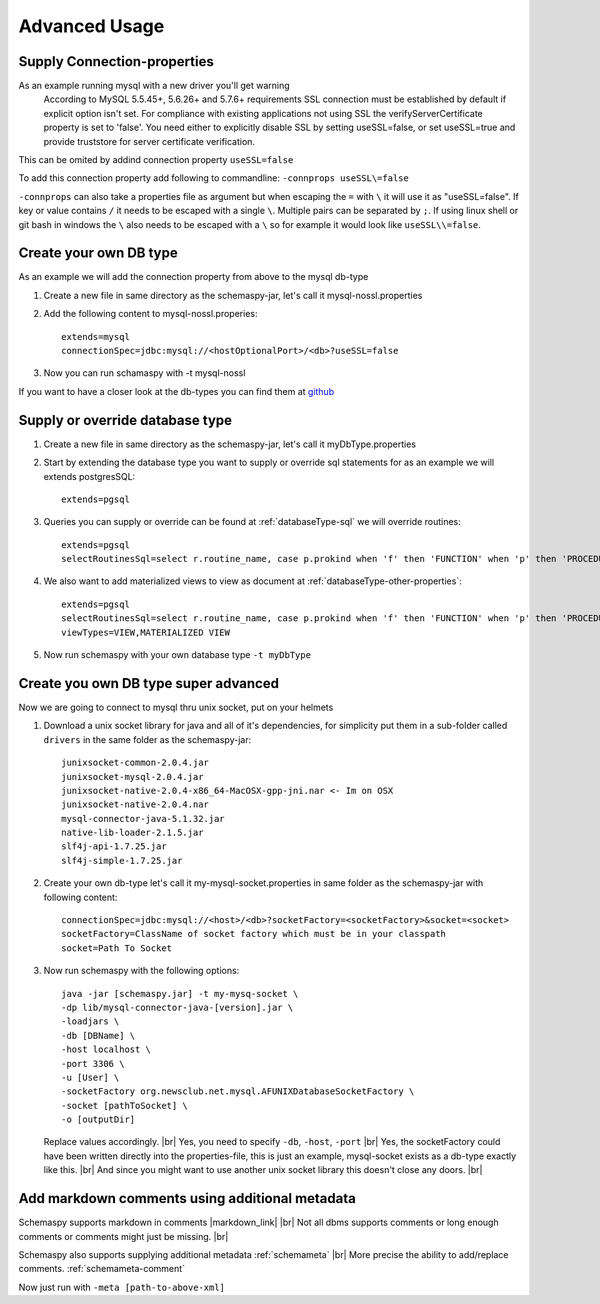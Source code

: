 .. |markdown_link| raw:: html

   <a href="https://daringfireball.net/projects/markdown/" target="_blank">markdown</a>

.. |br| raw:: html

   <br />

Advanced Usage
==============

.. _started_connection_props:

Supply Connection-properties
----------------------------

As an example running mysql with a new driver you'll get warning
    According to MySQL 5.5.45+, 5.6.26+ and 5.7.6+ requirements SSL connection must be established by default if explicit option isn't set. For compliance with existing applications not using SSL the verifyServerCertificate property is set to 'false'. You need either to explicitly disable SSL by setting useSSL=false, or set useSSL=true and provide truststore for server certificate verification.

This can be omited by addind connection property ``useSSL=false``

To add this connection property add following to commandline:
``-connprops useSSL\=false``

``-connprops`` can also take a properties file as argument but when escaping the ``=`` with ``\`` it will use it as "useSSL=false".
If key or value contains ``/`` it needs to be escaped with a single ``\``. Multiple pairs can be separated by ``;``.
If using linux shell or git bash in windows the ``\`` also needs to be escaped with a ``\`` so for example it would look like ``useSSL\\=false``.


Create your own DB type
-----------------------

As an example we will add the connection property from above to the mysql db-type

#. Create a new file in same directory as the schemaspy-jar, let's call it mysql-nossl.properties
#. Add the following content to mysql-nossl.properies::

    extends=mysql
    connectionSpec=jdbc:mysql://<hostOptionalPort>/<db>?useSSL=false

#. Now you can run schamaspy with -t mysql-nossl

If you want to have a closer look at the db-types you can find them at `github <https://github.com/schemaspy/schemaspy/tree/master/src/main/resources/org/schemaspy/types>`_

Supply or override database type
--------------------------------

#. Create a new file in same directory as the schemaspy-jar, let's call it myDbType.properties
#. Start by extending the database type you want to supply or override sql statements for as an example we will extends postgresSQL::

    extends=pgsql

#. Queries you can supply or override can be found at :ref:`databaseType-sql` we will override routines::

    extends=pgsql
    selectRoutinesSql=select r.routine_name, case p.prokind when 'f' then 'FUNCTION' when 'p' then 'PROCEDURE' when 'a' then 'AGGREGATE' when 'w' then 'WINDOW' else 'UNKNOWN' end as routine_type, case when p.proretset then 'SETOF ' else '' end || case when r.data_type = 'USER-DEFINED' then r.type_udt_name else r.data_type end as dtd_identifier, r.external_language as routine_body, r.routine_definition, r.sql_data_access, r.security_type, r.is_deterministic, d.description as routine_comment from information_schema.routines r left join pg_namespace ns on r.routine_schema = ns.nspname left join pg_proc p on ns.oid = p.pronamespace and r.routine_name = p.proname left join pg_description d on d.objoid = p.oid where r.routine_schema = :schema

#. We also want to add materialized views to view as document at :ref:`databaseType-other-properties`::

    extends=pgsql
    selectRoutinesSql=select r.routine_name, case p.prokind when 'f' then 'FUNCTION' when 'p' then 'PROCEDURE' when 'a' then 'AGGREGATE' when 'w' then 'WINDOW' else 'UNKNOWN' end as routine_type, case when p.proretset then 'SETOF ' else '' end || case when r.data_type = 'USER-DEFINED' then r.type_udt_name else r.data_type end as dtd_identifier, r.external_language as routine_body, r.routine_definition, r.sql_data_access, r.security_type, r.is_deterministic, d.description as routine_comment from information_schema.routines r left join pg_namespace ns on r.routine_schema = ns.nspname left join pg_proc p on ns.oid = p.pronamespace and r.routine_name = p.proname left join pg_description d on d.objoid = p.oid where r.routine_schema = :schema
    viewTypes=VIEW,MATERIALIZED VIEW

#. Now run schemaspy with your own database type ``-t myDbType``

Create you own DB type super advanced
-------------------------------------

Now we are going to connect to mysql thru unix socket, put on your helmets

#. Download a unix socket library for java and all of it's dependencies, for simplicity put them in a sub-folder called ``drivers`` in the same folder as the schemaspy-jar::

    junixsocket-common-2.0.4.jar
    junixsocket-mysql-2.0.4.jar
    junixsocket-native-2.0.4-x86_64-MacOSX-gpp-jni.nar <- Im on OSX
    junixsocket-native-2.0.4.nar
    mysql-connector-java-5.1.32.jar
    native-lib-loader-2.1.5.jar
    slf4j-api-1.7.25.jar
    slf4j-simple-1.7.25.jar

#. Create your own db-type let's call it my-mysql-socket.properties in same folder as the schemaspy-jar with following content::

    connectionSpec=jdbc:mysql://<host>/<db>?socketFactory=<socketFactory>&socket=<socket>
    socketFactory=ClassName of socket factory which must be in your classpath
    socket=Path To Socket

#. Now run schemaspy with the following options::

    java -jar [schemaspy.jar] -t my-mysq-socket \
    -dp lib/mysql-connector-java-[version].jar \
    -loadjars \
    -db [DBName] \
    -host localhost \
    -port 3306 \
    -u [User] \
    -socketFactory org.newsclub.net.mysql.AFUNIXDatabaseSocketFactory \
    -socket [pathToSocket] \
    -o [outputDir]

   Replace values accordingly. |br|
   Yes, you need to specify ``-db``, ``-host``, ``-port`` |br|
   Yes, the socketFactory could have been written directly into the properties-file, this is just an example, mysql-socket exists as a db-type exactly like this. |br|
   And since you might want to use another unix socket library this doesn't close any doors. |br|

.. _usage_advanced_markdown_metadata:

Add markdown comments using additional metadata
-----------------------------------------------

Schemaspy supports markdown in comments |markdown_link| |br|
Not all dbms supports comments or long enough comments or comments might just be missing. |br|

Schemaspy also supports supplying additional metadata :ref:`schemameta` |br|
More precise the ability to add/replace comments. :ref:`schemameta-comment`

.. code-block:: xml
   :linenos:
   :emphasize-lines: 4,5

   <schemaMeta xmlns:xsi="http://www.w3.org/2001/XMLSchema-instance" xsi:noNamespaceSchemaLocation="http://schemaspy.org/xsd/6/schemameta.xsd" >
     <comments>Database comment</comments>
        <tables>
           <table name="ACCOUNT" comments="I've added comment that links using markdown to markdown documentation [markdown](https://daringfireball.net/projects/markdown/)" >
               <column name="accountId" comments='And now the schemaspy avatar ![avatar](https://avatars3.githubusercontent.com/u/20635098?s=20&v=4 "SchemaSpy")' />
           </table>
        </tables>
   </schemaMeta>

Now just run with ``-meta [path-to-above-xml]``